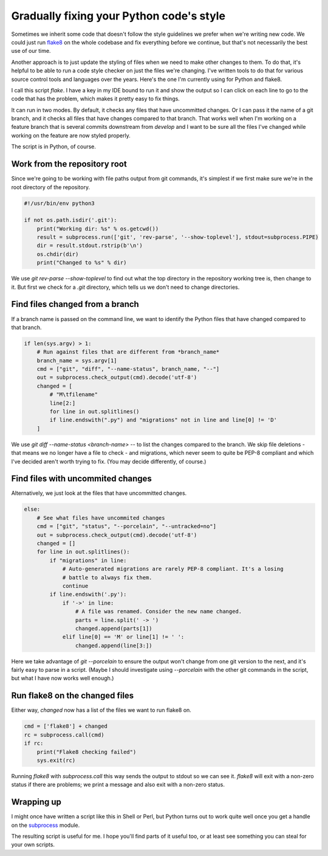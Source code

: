 Gradually fixing your Python code's style
=========================================

Sometimes we inherit some code that doesn't follow the style guidelines
we prefer when we're writing new code. We could just run
`flake8 <http://flake8.pycqa.org/en/latest/>`_ on
the whole codebase and fix everything before we continue, but that's not
necessarily the best use of our time.

Another approach is to just update the styling of files when we need to make
other changes to them. To do that, it's helpful to be able to run a code style
checker on just the files we're changing.  I've written tools to do that for
various source control tools and languages over the years. Here's the one I'm
currently using for Python and flake8.

I call this script `flake`.  I have a key in my IDE bound to run it and show
the output so I can click on each line to go to the code that
has the problem, which makes it pretty easy to fix things.

It can run in two modes. By default, it checks any files that have uncommitted
changes.  Or I can pass it the name of a git branch, and it checks all files
that have changes compared to that branch.  That works well when I'm working
on a feature branch that is several commits downstream from `develop` and I
want to be sure all the files I've changed while working on the feature are
now styled properly.

The script is in Python, of course.

Work from the repository root
-----------------------------

Since we're going to be working with file paths output from git commands, it's
simplest if we first make sure we're in the root directory of the repository.

.. code-block:: python

    #!/usr/bin/env python3

    if not os.path.isdir('.git'):
        print("Working dir: %s" % os.getcwd())
        result = subprocess.run(['git', 'rev-parse', '--show-toplevel'], stdout=subprocess.PIPE)
        dir = result.stdout.rstrip(b'\n')
        os.chdir(dir)
        print("Changed to %s" % dir)

We use `git rev-parse --show-toplevel` to find out what the top directory in
the repository working tree is, then change to it.  But first we check for
a `.git` directory, which tells us we don't need to change directories.

Find files changed from a branch
--------------------------------

If a branch name is passed on the command line, we want to identify the Python
files that have changed compared to that branch.

.. code-block:: python

    if len(sys.argv) > 1:
        # Run against files that are different from *branch_name*
        branch_name = sys.argv[1]
        cmd = ["git", "diff", "--name-status", branch_name, "--"]
        out = subprocess.check_output(cmd).decode('utf-8')
        changed = [
            # "M\tfilename"
            line[2:]
            for line in out.splitlines()
            if line.endswith(".py") and "migrations" not in line and line[0] != 'D'
        ]

We use `git diff --name-status <branch-name> --` to list the changes compared
to the branch. We skip file deletions - that means we no longer have a file to
check - and migrations, which never seem to quite be PEP-8 compliant and which
I've decided aren't worth trying to fix.  (You may decide differently, of
course.)

Find files with uncommited changes
----------------------------------

Alternatively, we just look at the files that have uncommitted changes.

.. code-block:: python

    else:
        # See what files have uncommited changes
        cmd = ["git", "status", "--porcelain", "--untracked=no"]
        out = subprocess.check_output(cmd).decode('utf-8')
        changed = []
        for line in out.splitlines():
            if "migrations" in line:
                # Auto-generated migrations are rarely PEP-8 compliant. It's a losing
                # battle to always fix them.
                continue
            if line.endswith('.py'):
                if '->' in line:
                    # A file was renamed. Consider the new name changed.
                    parts = line.split(' -> ')
                    changed.append(parts[1])
                elif line[0] == 'M' or line[1] != ' ':
                    changed.append(line[3:])

Here we take advantage of `git --porcelain` to ensure the output won't
change from one git version to the next, and it's fairly easy to parse in
a script. (Maybe I should investigate using `--porcelain` with the other
git commands in the script, but what I have now works well enough.)

Run flake8 on the changed files
-------------------------------

Either way, `changed` now has a list of the files we want to run flake8 on.

.. code-block:: python

    cmd = ['flake8'] + changed
    rc = subprocess.call(cmd)
    if rc:
        print("Flake8 checking failed")
        sys.exit(rc)

Running `flake8` with `subprocess.call` this way sends the output to stdout
so we can see it.  `flake8` will exit with a non-zero status if there are problems;
we print a message and also exit with a non-zero status.

Wrapping up
-----------

I might once have written a script like this in Shell or Perl, but
Python turns out to work quite well once you get a handle on the
`subprocess <https://docs.python.org/3/library/subprocess.html>`_ module.

The resulting script is useful for me.  I hope you'll find parts of it
useful too, or at least see something you can steal for your own scripts.


